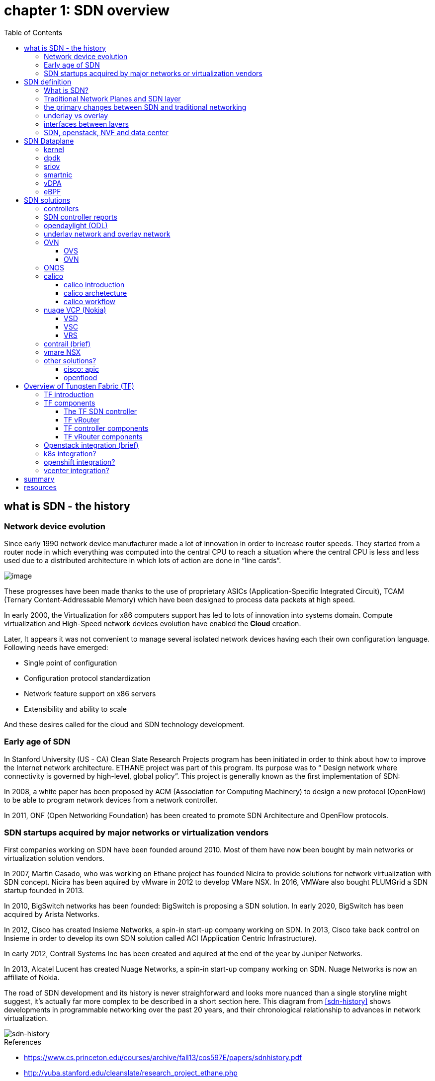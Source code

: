 = chapter 1: SDN overview
:doctype: book
:toc: right
:toclevels: 3
:data-uri:

== what is SDN - the history

=== Network device evolution

Since early 1990 network device manufacturer made a lot of innovation in order
to increase router speeds. They started from a router node in which everything
was computed into the central CPU to reach a situation where the central CPU is
less and less used due to a distributed architecture in which lots of action
are done in “line cards”.

//image::ch1-extracted-media/word/media/image1.svg[image]
image::diagrams/ch1-extracted-media/word/media/image1.png[image]

These progresses have been made thanks to the use of proprietary ASICs
(Application-Specific Integrated Circuit), TCAM (Ternary Content-Addressable
Memory) which have been designed to process data packets at high speed.

In early 2000, the Virtualization for x86 computers support has led to lots of
innovation into systems domain. Compute virtualization and High-Speed network
devices evolution have enabled the **Cloud** creation.

Later, It appears it was not convenient to manage several isolated network
devices having each their own configuration language. Following needs have
emerged:

* Single point of configuration
* Configuration protocol standardization
* Network feature support on x86 servers
* Extensibility and ability to scale

And these desires called for the cloud and SDN technology development.

=== Early age of SDN

In Stanford University (US - CA) Clean Slate Research Projects program has been
initiated in order to think about how to improve the Internet network
architecture. ETHANE project was part of this program. Its purpose was to “
Design network where connectivity is governed by high-level, global policy”.
This project is generally known as the first implementation of SDN:

In 2008, a white paper has been proposed by ACM (Association for Computing
Machinery) to design a new protocol (OpenFlow) to be able to program network
devices from a network controller.

In 2011, ONF (Open Networking Foundation) has been created to promote SDN
Architecture and OpenFlow protocols.

=== SDN startups acquired by major networks or virtualization vendors

First companies working on SDN have been founded around 2010. Most of them have
now been bought by main networks or virtualization solution vendors.

In 2007, Martin Casado, who was working on Ethane project has founded Nicira to
provide solutions for network virtualization with SDN concept. Nicira has been
aquired by vMware in 2012 to develop VMare NSX. In 2016, VMWare also bought
PLUMGrid a SDN startup founded in 2013.

In 2010, BigSwitch networks has been founded: BigSwitch is proposing a SDN
solution. In early 2020, BigSwitch has been acquired by Arista Networks.

In 2012, Cisco has created Insieme Networks, a spin-in start-up company working
on SDN. In 2013, Cisco take back control on Insieme in order to develop its own
SDN solution called ACI (Application Centric Infrastructure).

In early 2012, Contrail Systems Inc has been created and aquired at the end of
the year by Juniper Networks.

In 2013, Alcatel Lucent has created Nuage Networks, a spin-in start-up company
working on SDN. Nuage Networks is now an affiliate of Nokia.

The road of SDN development and its history is never straighforward and looks
more nuanced than a single storyline might suggest, it's actually far more
complex to be described in a short section here. This diagram
from <<sdn-history>> shows developments in programmable networking over the past 20
years, and their chronological relationship to advances in network
virtualization.

image::diagrams/sdn-history.png[sdn-history]

.References

* [[sdn-history]] https://www.cs.princeton.edu/courses/archive/fall13/cos597E/papers/sdnhistory.pdf
* http://yuba.stanford.edu/cleanslate/research_project_ethane.php
* http://yuba.stanford.edu/ethane/pubs.html
* https://dl.acm.org/doi/10.1145/1355734.1355746

== SDN definition

=== What is SDN?

The concept of `SDN`, and the term itself, are both very broad and often
confusing.  
There is no real accurate definition of SDN, 
and vendors usually take it very differently. Initially it was used to
in Stanford’s OpenFlow project, and later it has been extended to include a
much wider area of technologies. Discussion about each vendor's SDN definition
is beyond the scope of this book. 
but we generally consider that a SDN solution has to provide one to several of
following characteristics:

* a network control and configuration plane split from the network dataplane.
* a centralized configuration and control plane (SDN controller)
* a simplified network node
* network programmability to provide network automation
* automatic provisioning (ZTP zero touch provisioning) of network nodes
* virtualization support and openness

////
//laurent:
SDN (*Software Define Networking*) is a network architecture model in which the
network dataplane function has been physically splitted from configuration and
control plane function.
////

According to <<onf-sdn-definition>>, *Software-Defined Networking (SDN)* is:

> The physical separation of the network control plane from the forwarding plane,
> and where a control plane controls several devices

.SDN layer^<<onf-sdn-definition>>^
//jpg is too small after converted to word
//image::diagrams/sdn-architecture-img.jpg[image, 400, 400]
//seems size does not help when converting to word
image::diagrams/sdn-architecture-img.png[image, 400, 400]

////
//ping:
Infrastructure layer:: this layer is composed of all networking equipments, e.g.
routers, switches, firewalls, etc. these devices build "underlay network" which
carries all the network traffic, which are no much different from what we've
seen in any tradtional network in terms of forwarding behavior, except that
their control plane is now located in a centralized plane - the control layer.

Control layer:: is where all "intelligence" located and where "SDN controllers"
would reside. a SDN controller have a "global view" of the network as a whole,
and based on the information it has, it calculates the disired reachability
information on behalf of all individual network devices in the infrastructure
layer. It then gives configurations and instructions (e.g. flow table, routing
table, etc) to the network devices regarding how to do the forwarding, using the
"South bound" interfaces supported by the network devices.

Application layer:: is where all kinds of applications are located. each network
vendors are coming up with their set of SDN applications so this is the most
"open" area. application layer leverages the so-called "northbound interface"
provided by control layer, which hides the complicated, and trival details about
how to interact with the network devices. we'll talk about the north bound and
south bound interfaces in the coming sections.
////

In this diagram, you can see that SDN allows simple high-level policies in the
"application layer" to modify the network, because the device level dependency
is eliminated to some extent. Now the network administrator can operate the
different vendor-specific devices in the "infrastructure layer" from a single
software console - control layer. The controller in control layer is designed in
such a way that it can view the whole network globally. This controller design
helps a lot to introduce functionalities or programs as they just needs to be
talk to the centralized controller. All details communicating with each device
is hidden from the applications.

Several expectations are behind this new model:

- *cost reduction*: using standardized network nodes. The costly part of the
  network equipment (CPU) beeing moved and shared onto a central node.

- *openness*: using some standardized protocols like REST, OpenFlow, XMPP,
  NetConf

- *automation*: through the API interfaces provided by the SDN controller.

- *features rich*: with the ability of the SDN Controller to reprogram each
  controlled device using flow tables

NOTE: in this diagram, "openflow" is marked as the protocol between control
layer and infrastructure layer. This is to give an example about the "south
bound" interface. As of today there are more choices available and standardized
in the SDN industry, which will be covered later in this chapter.


.References:

* [[onf-sdn-definition]] https://www.opennetworking.org/sdn-definition/
* https://www.rfc-editor.org/rfc/rfc7426.txt

=== Traditional Network Planes and SDN layer

.traditional network device planes
traditionally, A typical network device (e.g. a router) has following planes:

.traditional network device planes
//image::ch1-extracted-media/word/media/image3.svg[image]
image::diagrams/ch1-extracted-media/word/media/image3.png[image]

- *Configuration* (and management) *plane*: used for network node configuration
  and supervision. Widely use protocols are CLI (Command Line Interface), SNMP
  (Simple Network Management Protocol) and NetConf.
- *Control plane*: used by network nodes to take packet forwarding decision. In
  traditional networks most widely used network control protocols are OSPF,
  ISIS and BGP for IP protocol and LDP; RSVP-TE for MPLS.
- *Forwarding* (or data or user) *plane*: This plane is responsible to perform
  data packet processing and forwarding. This forwarding plane is made of
  proprietary protocols and is specific to each network equipment vendor.

First two planes (configuration and control) are located into router main
processor card. The last one is located into the router line cards.

.SDN layer

SDN architecture is built with 3 layers:

.SDN architecture
//image::ch1-extracted-media/word/media/image4.svg[image]
image::diagrams/ch1-extracted-media/word/media/image4.png[image]

- *Application Layer*: is containing all the application provided by the SDN
  solution. Generally a Web GUI dashboard is the first application provided to
  SDN users. Other very common applications are Network infrastructure
  interconnection interfaces allowing the SDN solution to be plugged to a Cloud
  Infrastructure or a Container orchestrator.

- *Control Layer*: is containing the SDN controller. This is the smartest part
  of a SDN solution. The SDN controller is made up of:
  ** one or several Northbound interfaces that are used to interconnect SDN
  application with the SDN infrastructure. The most used northbound interface
  protocol is HTTP REST.
  ** one or several Southbound interfaces that are used to control SDN network
  nodes. Most used southbound interface protocols are OpenFlow and XMPP.
  ** the SDN engine, made up of SDN Control Logic and some databases.

- *Infrastructure Layer*: is containing the SDN network nodes. This is the
  working part of a SDN solution. SDN network nodes are either physical or
  virtual nodes. On each SDN node are located:
  ** a SDN agent: which is handling the communication between each SDN network
  node and the SDN controller.
  ** A flow/routing information table filled by the SDN Agent.
  ** A forwarding plane engine

=== the primary changes between SDN and traditional networking

In a traditional infrastructure, the route calculation is made on each
individual router. Routing path is the result of routing information exchange,
and of a distributed calculation.

.Component in a traditional router
//image::ch1-extracted-media/word/media/image5.svg[image]
image::diagrams/ch1-extracted-media/word/media/image5.png[image]

Traditional networks are very robust but very hard to manage due to the high
number of points to configure. Traditional network nodes are requiring
expensive components because they are implementing high end routing protocols.


Control and Configuration functions are gathered into a "SDN controller" which
is controlling SDN Network devices. This new architecture intends to
provide a new way to configure the network using a centralized configuration
and control point.

New Cloud infrastructures are requiring:

- a single configuration point
- the ability to distribute at a higher scale network elements, at least in
  each Cloud compute, and not only at the network infrastructure level.
- a simplified network node in order to be able to implement it into each compute node.

In order to get a single configuration point, a centralized network controller
is proposed by the SDN Architecture. In order to be able to simplify network
nodes, the smartest part has been moved onto a controller.

.Comparison between tradition network devices and SDN devices
//image::ch1-extracted-media/word/media/image2.svg[image]
image::diagrams/ch1-extracted-media/word/media/image2.png[image]

A southbound network protocol is the last piece needed to allow routing
information between the SDN controller and each controlled element. A network
infrastructure is allowing the communication between SDN controller and SDN
network nodes, and data packet transfer between SDN nodes. This underlay
network infrastructure is playing the same role that the local switch fabric is
doing inside a standalone router between the control processor card and lines
cards.

In a SDN infrastructure route calculation is done centrally onto the controller
and distributed into each SDN network node. It makes the controller the weakest
point of this new kind of infrastructure.

Lots of efforts are done by each SDN solution supplier to make this centralized point:

* highly resilient: using clustered architecture to build the controller
* highly scalable: using distributed compute and storage architectures

=== underlay vs overlay

.underlay
In SDN architecture, each network node is connected to a physical network
infrastructure. This physical network which is providing connectivity between
network nodes is called the underlay network infrastructure.

.overlay
Today the industry began to shift in the direction of building L3 data centers
and L3 infrastructures, mostly due to the rich features coming from L3
technologies, e.g, ECMP load balancing, flooding control, etc.  However, the L2
traffic does not disappear and most likely it never will.  there are always the
desire that a group of network users need to reside in the same L2 network,
typically a VLAN. However, In today's virtualization environment, a user's VM
can be spawned in any compute located anywhere in the L3 cluster. Even if 2 VMs
happen to be spawned in the server, there is often a need to move them around
without changing their networking attributes. These requirements to make a VM
always belonging to the "same VLAN" calls for an overlay model over the L3
network. In other words, this new mechanism needs to allow you to tunnel L2
Ethernet domains with different encapsulations over an L3 network.

////
However, customer data packet collected by SDN nodes have to be able to traverse
transparently across underlay network infrastructure. Therefore, a packet
encapsulation, or "tunneling" mechanism, is needed in SDN networks.
////

The overlay network is a logical network that runs on top of the underlay L3 IP
network. The overlay is formed of tunnels to carry the traffic across the L3
fabric. The underlay also needs to separate between different administrative
domains (tenants), switch within the same L2 broadcast domain, route between L2
broadcast domains, and provide IP separation via VRFs.

//image::ch1-extracted-media/word/media/image6.svg[image]
image::diagrams/ch1-extracted-media/word/media/image6.png[image]

Indeed, without such an encapsulation mechanism, traditional segmentation
solutions (VLAN, VRF) would have to be provided by the physical infrastructure
and implemented up to each SDN node, in order to provide an isolated
transportation channel for each customer network connected to the SDN
infrastructure.

Encapsulation protocols used in SDN networks have to provide:

* network segmentation: ability to build several different network connectivity between 2 SDN network nodes.
* ability to carry transparently Ethernet frames and IP packets
* ability to be carried over an IP connectivity

Several encapsulation protocols are used into SDN networks; they are:

* VxLAN
* Geneve
* STT
* NVGRE
* MPLS over GRE
* MPLS over UDP

These encapsulation protocols are providing Overlay connectivity which is
required between customers workload connected to the SDN infrastructure.

//image::ch1-extracted-media/word/media/image6.svg[image]
image::diagrams/ch1-extracted-media/word/media/image6.png[image]

Each SDN node is call a VTEP (Virtual Tunnel End Point) as it is starting and
terminating the overlay tunnels.

=== interfaces between layers

We've seen "openflow" marked as one of the possible interfaces in the "SDN
layer" section. Now we'll introduce the concept of "southbound" and "northbound"
interface and other available choices in today's industry.

.southbound interface 

The "southbound" interface resides between the controller in "control layer" and
network devices in "infrastructure layer". Basically what it does is to provide
a means of communication between the 2 layers. Based on the demands and needs, a
SDN Controller will dynamically changes the configuration or routing information
of network devices. For example, a new VM will advertise a new subnet or host
routes when it is spawned in a server, this advertisement will be delivered to
SDN controller via a southbound protocol. Accordingly, SDN controller collects
all routing updates from the whole SDN cluster, decides the most current and
best route entries and it may "reflect" these information to all other network
devices or VMs. this ensures all devices will has the most uptodate routing
information in real time. the two most well-known southbound interface in the
industry is `openflow` and `OVSDB`.

.openflow

OpenFlow is one of the most widely deployed southbound standard from open source
community. It first made its appearance in 2008 by Martin Casado at Stanford
University. The appearance of OpenFlow was one of the main factors which gave
birth to Software Defined Networking.

OpenFlow provides various information for the Controller. It generates the
event-based messages in case of port or link changes. The protocol generates a
flow based statistic for the forwarding device and passes it to the controller. 

OpenFlow also provides a rich set of protocol specifications for effective
communication at the controller and switching element side. Open Flow provides
an open source platform for Research Community. 

Every physical or virtual OpenFlow-enabled switch in the SDN domain needs to
first register with the OpenFlow controller. The registration process is
completed via an OpenFlow HELLO packet originating from the OpenFlow switch
sent, to the SDN controller. 

NOTE: although openflow is very popularly used as southbound interface in SDN,
it is not the only choice for the southbound interface. there are other options
available(like XMPP).

.OVSDB

unlike openflow, OVSDB is a southbound API designed to provide additional
management capabilities like networking functions. With OVSDB we can create the
virtual switch instances, set the interfaces and connect them to the switches.
We can also provide the QoS policy for the interfaces.

.northbound interface

The northbound interface provides connectivity between the controller and the
network applications running in management plane. As we already discussed that
southbound interface has OpenFlow as open source protocol, northbound lacks
such type of protocol standards. However with the advancement of technology now
we have a wide range of northbound API support like ad-hoc API's, RESTful APIs
etc. The selection of northbound interface usually depends on the programming
language used in application development.

=== SDN, openstack, NVF and data center

.openstack

OpenStack is one of the IaaS open source implementation solutions, providing
basic services like computing service, storage service, networking service, etc.
It also provides advanced services like database, container orchestration and
other advanced services. SDN, and its ecology, in contrast, mainly focus on the
networking. Therefore, from the perspective of technical ecological coverage,
the ecological aspects of OpenStack are much wider, because networking is just
one of its services that is implemented by its `Neutron` component and it's
various plugins.

////
There are also difference in the way that Neutron works comparing with how a
typical SDN controller works. OpenStack Neutron focuses on providing network
services for virtual machines, containers, physical servers, etc. 
//It provides northbound REST API to users, 
SDN focuses on configuration and forwarding control management toward the
underlaying network device, not only to provide user-oriented northbound API,
but also to provide southbound API, communicating with various hardware
devices.
////

.NFV: Networking Function Virtualization

NFV/VNF sounds like new buzzwords, but those technologies have been around for
years. `NFV` means "network function virtualization", according to ETSI it
stands for an "operation framework for orchestrating and automating VNFs". And
`VNF` means "virtualized network function", such as virtualized routers,
firewalls, load balancers, traffic optimizers, IDS or IPS, web application
protectors, and so on. When you read today's documents about virtualization
technology, you will see the terms in such a pattern like "vXX" (e.g. vSRX) very
often. that letter `v` indicates it is a "virtualized" product.  Among others,
firewalls and load balancers are the two most common VNFs in the industry,
especially for deployments inside data centers.

.data center

Flexibility is the main driver for any visualization platform.  The data center
network itself is also part of the virtualization revolution. SDN and network
overlays are the key drivers for virtualizing networks in data centers.

.References

* https://portal.etsi.org/NFV/NFV_White_Paper.pdf

== SDN Dataplane 
=== kernel
=== dpdk
=== sriov
=== smartnic
=== vDPA
=== eBPF

== SDN solutions

=== controllers

As we've mentioned in previous sections, SDN is a networking scenario which
changes the traditional network architecture by bringing all control
functionalities to a single location and making centralized decisions.
SDN controllers are the brain of SDN architecture, which perform the control
decision tasks while routing the packets. Centralized decision capability for
routing enhances the network performance. As a result, SDN controller is the
core components of any SDN solutions.

While working with SDN architecture, one of the major point of concerns is which
controller and solution should be selected for deployment. There are quite a few
SDN controller and solutions implementations from various vendors, and every
solution has its own pros and cons along with its working domain. In this
section we'll review some of the popular SDN controllers in the market, and the
corresponding SDN solutions.

=== SDN controller reports

.TODO, some research about today's market players, may skip

image::https://user-images.githubusercontent.com/2038044/78374061-61d4bf00-7599-11ea-9742-20b94163ddcf.png[image]

.References

* https://www.sdxcentral.com/wp-content/uploads/2015/08/SDxCentral-SDN-Controllers-Report-2015-B2.pdf[2015 ]
* https://www.opennetworking.org/images/stories/downloads/sdn-resources/special-reports/Special-Report-OpenFlow-and-SDN-State-of-the-Union-B.pdf[2016 ]
* https://ieeexplore.ieee.org/stamp/stamp.jsp?arnumber=8379403[Controllers in SDN: A Review Report. 2018]
//* https://aptira.com/comparison-of-software-defined-networking-sdn-controllers-part-2-open-network-operating-system-onos[2019]

=== opendaylight (ODL)

OpenDaylight, aften abbreviated as ODL, is a Java based open source project
started from 2013, it was originally led by IBM and Cisco but later hosted under
the Linux Foundation. it was the first open source Controller that can support
non-OpenFlow southbound protocols, which can make it much easier to be
integrated with multiple vendors.

ODL is a modular platform for SDN. It is not a single piece of software. It is a
modular platform for integrating multiple plugins and modules under one umbrella
There are many plugins and modules built for OpenDaylight. Some are in
production, while some are still under development. 

.opendaylight "Boron"
image::diagrams/BoronDiagrams_final.png[]
//image::https://user-images.githubusercontent.com/2038044/78376350-2f789100-759c-11ea-923c-883b03048d37.png[image]

Some of the initial SDN controllers had their southbound APIs tightly bound to
OpenFlow, But as we can see from the diagram, besides openflow, many other
southbound protocols that are available in today's market are also supported.
Examples are NETCONF, OVSDB, SNMP, BGP, etc. Support of these protocols are done
in a modular method in the form of different plugins, which are linked
dynamically to a central component named "Service Abstraction Layer (SAL)". SAL
does translations between the SDN application and the underlaying network
equipments. for instance, when it receives a service request from a SDN
application, typically via high level API calls (northbound), it understands the
API call and translates the request to a language that the underlying network
equipments can also understand. That language is one of the southbound
protocols.

While this "translation" is transparent to the SDN application, ODL itself needs
to know all the details about how to talk to each one of the network devices it
supports, their features, capabilities etc. a `topology manager` module in OLD
manages this type of information. What `topology manager` does is to collect
topology related information from various modules and protocols, such as ARP,
host tracker, device manager, switch manager, OpenFlow, etc, and based on these
info, it visualize the network topology by drawing a diagram dynamically, all
the managed devices and how they are connected together will be showed in it.

.ODL topology
image::diagrams/odl-topo1.png[]

any topology changes, such as adding new devices, will be updated in the
database and reflected immediately in the diagram. 

.ODL topology update
image::diagrams/odl-topo2.png[]

Remember earlier we mentioned that an SDN controller has "global
view" of the whole SDN network. In that sense ODL has all necessary visibility
and knowledge of the network that can be used to draw the network diagram in
realtime.

.References:

* https://www.opendaylight.org/technical-community/getting-started-for-developers/roadmap
* https://www.opendaylight.org/what-we-do/current-release/boron
* https://www.sdnlab.com/community/article/odl/1

=== underlay network and overlay network

=== OVN

==== OVS

==== OVN

=== ONOS

=== calico

==== calico introduction

quote from calico official website:
____
Calico is an open source networking and network security solution for
containers, virtual machines, and native host-based workloads. Calico supports
a broad range of platforms including Kubernetes, OpenShift, Docker EE,
OpenStack, and bare metal services.
____

Calico has been an open-source project from day one. It was originally designed
for today's modern cloud-native world and runs on both public and private
clouds. Its reputation mostly comes from it's deplayment in Kubernetes and its
ecosystem environments. Today Calico has become one of the most popularly used
kubernetes CNIes and many enterprises using it at scale.

Comparing with other overlay network SDN solutions, Calico is special in the
sense that it does not use any overlay networking design or tunneling
protocols, nor does it require NAT.  Instead it uses a plain IP networking
fabric to enables host to host and pod to pod networking.  The basic idea is to
provides Layer 3 networking capabilities and associates a virtual router with
each node, so that each node is behaving like a traditional router, or a
"virtual router". We know that a typical Internet router relies on routing
protocols like OSPF, BGP to learn and advertise the routing information, and
That is the way a node in calico networking works. It chooses BGP, because of
it's simple, industry's current best practice, and the only protocol that
sufficiently scale.

calico uses a policy engine to deliver high-level network policy management. 

==== calico archetecture

//image::diagrams/k8s-calico-graph.png[image]
image::diagrams/calico-arch.png[image]

Calico is made up of the following components:

- Felix: the primary Calico agent that runs on each machine that hosts endpoints.
- The Orchestrator plugin: orchestrator-specific code that tightly integrates Calico into that orchestrator.
- BIRD: a BGP speaker that advertise and install routing information.
- BGP Route Reflector (BIRD): an optional BGP route reflector for higher scale.
- calico CNI plugin: connect the containers with the host
- IPAM: for IP address allocation management
- etcd: the data store.

===== felix (policy)

This is calico "agent" - a daemon that runs on every workload, for example on
nodes that host containers or VMs. it is the one that performs most of the
"magics" in the calico stack. It is responsible for programming routes and
ACLs, and anything else required on the host, in order to provide the desired
connectivity for the endpoints on that host.

Depending on the specific orchestrator environment, Felix is responsible for
the following tasks:

* Interface management (ARP response)
* Route programming (linux kernel FIB)
* ACL programming (host IPtables)
* State reporting (health check)

////
It has multiple responsibilities:

- it writes the routing table of the operating system 
- it manipulates IPtables on the host.
////
It does all this by connecting to etcd and reading information from there. It
runs inside the calico/node DaemonSet along with `confd` and `BIRD`.

===== Orchestrator plugin

The orchestrator plugins are essentially responsible for API translations.
Calico has a separate plugin for each major cloud orchestration platforms (e.g.
OpenStack, Kubernetes). 
////
The purpose of these plugins is to bind Calico more tightly into the
orchestrator, allowing users to manage the Calico network just as they’d manage
network tools that were built into the orchestrator.
////
For example in openstack environment, a Calico Neutron ML2 driver integrates
with Neutron’s ML2 plugin to allows users to configure the Calico network
simply by making Neutron API calls. This provides seamless integration with
Neutron.

===== Etcd (database)

the backend data store for all the information Calico needs. it can be the same of different etcd that kubernetes use.
//it's recommended deploy a separate etcd for production systems, or at least
//deploy it outside of your kubernetes cluster.
it has at least, but not limited to the following information:
* list of all workloads (endpoints)
* BGP configuration
* policys from user (e.g. defined via the `calicoctl` tool)
* information about each container (pod name, IP, etc), received from calico CNI

===== BIRD (BGP)

Calico makes uses of BGP to propagate routes between hosts.  And the BGP
"speaker" in calico is BIRD - a routing daemon that runs on every host that
also hosts Felix module in the Kubernetes cluster, usually as a `DaemonSet`. It
’s included in the calico/node container.  it's role is to read routing state
that Felix programs into the kernel and distribute it around the data center.
comparing with what Felix does, one of the main differences is that Felix
"insert" routes into the linux kernel FIB and BIRD "distribute" them to all
other nodes in the deployment, this turns each host to a virtual Internet BGP
router ("vRouter"), and ensures that traffic is efficiently routed around the
deployment.

===== Confd

confd is a simple configuration management tool. In Calico, BIRD does not deal
with etcd directly, it is another module "confd" that reads the BGP
configuration from etcd and feed to BIRD in the form of configurations files in
disk.

===== CNI plugin

configure IP, routes
`CNI` stands for "container networking interface". 

There’s an interface for each pod, When the container spun up, calico (via CNI)
created an interface for us and assigned it to the pod.

when a new pod starts up, Calico will:
- query the kubernetes API to determine the pod exists and that it’s on this node
- assigns the pod an IP address from within its IPAM
- create an interface on the host so that the container can get an address
- tell the kubernetes API about this new IP

===== IPAM plugin

as the name indicated already, Calico's IPAM plugin is responsible for "IP
address management". when a new container is spawn, calico IPAM plugin reads
information from etcd database to decide which IP is available to be allocated
to the container. the IP address by default will be allocated in the unit of
/26 "block". a block is essentially a subnet which aggregate the routes to save
routing table spaces.

==== calico workflow

- A container is spawned
- calico IPAM plugin assign an IP address from an IP block (by default /26). it
  then records this in etcd.
- calico CNI apply the network configuration to the container so it has a
  default route pointing to the host. CNI also save these information to etcd.
- calico felix appy the network configuration to the host, so it is aware of
  the new container, and be ready to receive packets from it.
- confd read the data from etcd and generate the routing configuration, BIRD
  use these configuratioin to establish BGP neighborship with other nodes. it
  then advertises the container subnet to the rest of the cluster via BGP
- all other hosts in the same cluster will learn this subnet via BGP and
  install the route into its local routing table, now the new container is
  reachable from anywhere in the cluster.
- user may configure a routing policy, e.g. via the `calicoctl` commands. the
  policy will be save in etcd database. felix read this policy and applies it
  to the firewall configurations.

.Reference

* https://www.projectcalico.org
* https://www.projectcalico.org/why-bgp/

=== nuage VCP (Nokia)

The Virtualized Cloud Platform (VCP) product from Nuage networks provides a
highly scalable policy-based Software-Defined Networking (SDN) platform. It is
an enterprise-grade offering that builds on top of the open source Open vSwitch
for the data plane along with a feature-rich SDN controller built on open
standards.

The Nuage platform uses overlays to provide seamless policy-based networking
between Kubernetes Pods and non-Kubernetes environments (VMs and bare metal
servers). Nuage's policy abstraction model is designed with applications in
mind and makes it easy to declare fine-grained policies for applications. The
platform's real-time analytics engine enables visibility and security
monitoring for Kubernetes applications.

All VCS components can be installed in containers. There are no special
hardware requirements.

.Nuage architecture
image::https://user-images.githubusercontent.com/2038044/78465427-93e24000-76c3-11ea-92ee-39a45a259e74.png[image]

.Nuage VSP incudes 3 major components

* virtualized services directory (VSD)
* virtualized services controller (VSC)
* virtualized routing and switching (VRS)

==== VSD

In Nuage VCP, The Virtualised Services Directory (VSD) is a policy engine,
business logic and analytics engine that supports the abstract definition of
network services. Through RESTful APIs to VSD, administrators can define and
refine service designs and incorporate enterprise policies.

It is a web-based, graphical console that connects to all of the VRS nodes in
the network to manage their deployment and configuration. 

The VSD policy & analytics engine presents a unified web interface where
configuration and monitoring data is presented. The VSD is API-enabled for
integration with other orchestration tools. Alternatively, you can develop your
apps. Either way, the VSD is based on tools from the service provider world,
and therefore scaling potential looks very good. It integrates multiple data
centre networks by linking VSDs together and exchanging policy data.

==== VSC

Nuage Virtual Services Controllers (VSC) works between VSD and VRS. policies
from VSD is distributed through a number of VSC to all of the VRS nodes in the
network to manage their deployment and configuration.

VSC is SDN controller in Nuage VCP architecture. it provides a robust control
plane for the datacenter network, maintaining a full per-tenant view of network
and service topologies. Through network APIs that use southbound interfaces
(e.g. OpenFlow), VSC programs the datacenter network independent of different
hardwares.

The VSC implements an OSPF, IS-IS or BGP listener to monitor the state of the
physical network. Therefore, if routes starts flapping, the VSC is able to
incorporate those events into the decision tree.

while scalability in a single data center can be achieved by setting up
multiple VSC, each handling a certain group of VRS devices, scalability between
multiple data centres can be achieved by connecting VSC controllers
horizontally at the top of the hierarchy.

.Nuage VSC MP-BGP
image::diagrams/nuage-mpbgp.png[]

As shown in the diagram above, VSC controllers are synchronised using
MP-BGP. A BGP connection peers with PE routers at the WAN edge, and then the
VSC controller uses MP-BGP to synchronise controller state & configuration with
VSCs in other data centres. This is vital for end-to-end network stability.

When dVRS devices are communicating to non-local dVRS devices,
data is tunnelled in MPLS-over-GRE to the PE router.

==== VRS

The VRS module serves as a virtual endpoint for network services. It detects
changes in the compute environment as they occur and instantaneously triggers
policy-based responses to ensure that the network connectivity needs of
applications are met.

configuration of the VRS is derived from a series of templates. 

Each VRS routes traffic into the network according to its flow table.
Therefore, the entire VRS system performs routing at the edge of the
network.

A VRS can’t make a forwarding decision in a vacuum, as events in the
underlying physical network must be considered. Nuage Networks has
extensively considered how to provide the VSC controller with all the
information required to have a complete model of the network. 

=== contrail (brief)

=== vmare NSX



=== other solutions?

==== cisco: apic
==== openflood

== Overview of Tungsten Fabric (TF)

=== TF introduction

Many SDN solutions exists to help automate the provisioning of network devices.
Some of them are based on proprietary protocols and standards. Openflow is
standardized protocol, but it is more or less "outdated" technologies after
more than a decade since it's birth in 2008.

The Tungsten Fabric (TF), is an open-standard based, proactive overlay SDN
solution that works with existing physical network devices and help address the
networking challenges for self-service, automated, and vertically integrated
cloud architecture. It also improves scalability through a proactive overlay
virtual network technique.

TF controller integrates with most of the popular cloud management systems such
as OpenStack, vmware, and Kubernetes. TF's focus is to provide networking
connectivity and functionalities, and enforce user-defined network and security
policies to the various of workloads based on different platforms and
orchestrators.

The TF system is implemented as a set of nodes running on general-purpose x86
servers. Each node can be implemented as a separate physical server, or VM.

.open source

`Contrail` was a product of a startup company "Contrail system", which was
acquired by Juniper Networks in Dec. 2012. It was open sourced in 2013 with a
new name "OpenContrail" under the Apache 2.0 license, which means that anyone
can use and modify the code of Opencontrail system without any obligation to
publish or release the modifications. In early 2018, it was renamed again to
Tungsten Fabric. 

Juniper also maintains a commercial version of the Contrail system.  and
provides commercial support to the payed users. both The open-source version
and commerical version of the Contrail system provide the same full
functionalities, features and performances.

NOTE: Throughout this book, we use these terms "contrail", "opencontrail",
"Tungsten Fabric"(TF) interchangeably.

=== TF components

TF consists of two main components:

- Tungsten Fabric Controller: the SDN controller in the SDN architecture. 

////
a set of software services that maintains a model of networks and network
policies, typically running on several servers for high availability
////

- Tungsten Fabric vRouter: a forwarding plane that runs in the each compute node
  performings packet forwarding and enforces network and security policies.

The communication between the controller and vRouters is via XMPP, which is a
widely used messaging protocol.

//installed in each host that runs workloads (virtual machines or containers)

A high level Tungsten Fabric architecture is shown below:

.TF architecture
image::diagrams/TFA_private_cloud.png[TF arch]
//image::diagrams/TF_arch1.png[TF arch]

==== The TF SDN controller

The TF SDN controller integrates with an orchestrator's networking module in
the form of a "plugin", for instance:

- in OpenStack environment, TF interfaces with the Neutron server as a neutron plugin 
- in kubernetes environment, TF interfaces with k8s API server as a
  `kube-network-manager` process and a `CNI` plugin that is watching the events
  from the k8s API.

TF SDN Controller is a "logically centralized" but "physically distributed" SDN
controller. it is "physically distributed" because same exact controllers can be
running in multiple (typicall three) nodes in a cluster. However, all
controllers together behaves consistently as a single logical unit that is
responsible for providing the management, control, and analytics functions of
the whole cluster. As any SDN controller, The TF controller has a "global view"
of all routes in the cluster. it implements this by collecting the route
information from all computes (where the TF Vrouters resides) and distributes
these information throughout the cluster.

////
The physically distributed nature of the Contrail SDN Controller is a
distinguishing feature. Because there can be multiple redundant instances of
any node, operating in an active/active mode (as opposed to an active-standby
mode), the system can continue to operate without any interruption when any
node fails. When a node becomes overloaded, additional instances of that node
type can be instantiated after which the load is automatically redistributed.
This prevents any single node from becoming a bottleneck and allows the system
to manage a very large-scale system—tens of thousands of servers.
////

In a typical High-Availability (HA) deployment, three controller nodes are
running in an active-active mode, single point failure is eliminated in this
model. This is a distinguishing feature to archive the goal of redundancy and
horizontal scalability.

==== TF vRouter

Compute nodes are general-purpose virtualized servers that host VMs. These VMs
can be tenants running general applications, or service VMs running network
services such as a virtual load balancer or virtual firewall.  Each compute
node contains a TF vRouter that implements the forwarding plane and the
distributed part of the control plane.

The TF vRouter is conceptually similar to other existing virtualized switches
such as the Open vSwitch (OVS), but it also provides routing and higher layer
services. It replaces traditional Linux bridge and IP tables, or Open vSwitch
networking on the compute hosts. Configured by TF controller, TF vRouter
implement the desired networking and security policies. while workloads in same
network can communicate with each other "by default", a explicit network policy
is required to communicate with VMs in different networks.

TF vRouter also extends the network from the physical routers and switches in a
data center into a virtual overlay network hosted in the virtualized servers.
Overlay tunnels are established statelessly between all forwarding plane nodes, 
communication between endpoints on different nodes are carried in these tunnels
and behaves as if they are on the same nodes. currently vXLAN, MPLSoUDP and
MPLSoGRE tunnels are supported.

==== TF controller components

the TF SDN Controller consists of three main components:

image::diagrams/TF_arch2.png[contrail arch]

- Configuration nodes is the "brain" of TF SDN controller. they are responsible
  for translating the high-level data model into a lower-level form suitable
  for interacting with network elements. it keep a persistent copy of the
  intended configuration state and translate the high-level data model into the
  lower-level model suitable for interacting with network elements. This
  information is kept in cassandra database.

- Control nodes are responsible for propagating this low-level state to and
  from network elements and peer systems in an eventually consistent way.  it
  implement a logically centralized control plane that is responsible for
  maintaining ephemeral network state. Control nodes interact with each other
  and with network elements to ensure that network state is eventually
  consistent.

- Analytics nodes are responsible for capturing real-time data from network
  elements, abstracting it, and presenting it in a form suitable for
  applications to consume.  it collect, store, correlate, and analyze
  information from network elements. This information includes statistics,
  logs, events, and errors. 

////
- Gateway nodes are physical gateway routers or switches that connect the
  tenant virtual networks to physical networks such as the Internet, a customer
  VPN, another data center, or non-virtualized servers.

- Service nodes are physical network elements providing network services such
  as DPI, IDP,IPS, WAN optimizers, and load balancers. Service chains can
  contain a mixture of virtual services (implemented as VMs on compute nodes)
  and physical services (hosted on service nodes).

For clarity, Figure 2 does not show physical routers and switches that form the
underlay IP-over-Ethernet network.  There is also an interface from every node
in the system to the analytics nodes. This interface is not shown in Figure 2
to avoid clutter.
////

==== TF vRouter components

TF vRouter is running in each compute node. The compute node is a
general-purpose x86 server that hosts tenant VMs running customer applications.

// examples can be: Web servers, database servers, enterprise applications or hosting
// virtualized services used to create service chains

TF vRouter consists two components:

* the vRouter agent: the local control plane. 
* the vRouter forwarding plane

NOTE: In the typical configuration, Linux is the host OS and KVM is the
hypervisor. The Contrail vRouter forwarding plane can sits either in the Linux
kernel space, or in the user spalce in dpdk mode.

.vRouter Agent

image::diagrams/TF_vrouter1.png[contrail vrouter1]

The vRouter agent is a user space process running inside Linux. It acts as the
local, lightweight control plane in the compute, in a way similar to what
"routing engine" does in a pysical router.  For example, vRouter agent
establish XMPP neighborships with two controller nodes, then exchances the
routing information with them. vRouter agent also dynamically generate flow
entries and inject them into the vRouter forwarding plane, this gives
instructions about how to forward the packets.

.vRouter Forwarding Plane

image::diagrams/TF_vrouter2.png[contrail vrouter2]

The vRouter forwarding plane works like a "line card" of a traditional router.
it look up its local FIB and determines the next hop of a packet, 
and enables encapsulating packets to be sent to the overlay network and
decapsulating packets to be received from the overlay network.

We'll cover more details of TF vrouter in the next chapter.

=== Openstack integration (brief)

.Neutron
TODO

.Nova
TODO

=== k8s integration?

=== openshift integration?

=== vcenter integration?

== summary

== resources
